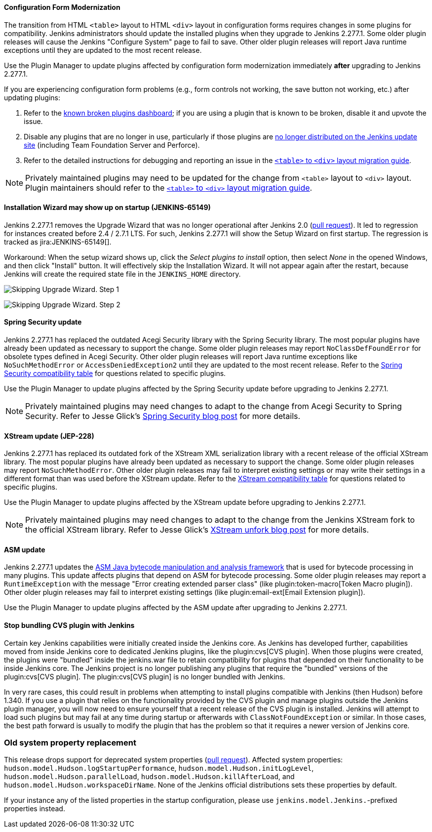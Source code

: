 ==== Configuration Form Modernization

The transition from HTML ``<table>`` layout to HTML ``<div>`` layout in configuration forms requires changes in some plugins for compatibility.
Jenkins administrators should update the installed plugins when they upgrade to Jenkins 2.277.1.
Some older plugin releases will cause the Jenkins "Configure System" page to fail to save.
Other older plugin releases will report Java runtime exceptions until they are updated to the most recent release.

Use the Plugin Manager to update plugins affected by configuration form modernization immediately **after** upgrading to Jenkins 2.277.1.

If you are experiencing configuration form problems (e.g., form controls not working, the save button not working, etc.) after updating plugins:

. Refer to the link:https://issues.jenkins.io/secure/Dashboard.jspa?selectPageId=20741[known broken plugins dashboard]; if you are using a plugin that is known to be broken, disable it and upvote the issue.
. Disable any plugins that are no longer in use, particularly if those plugins are https://github.com/jenkins-infra/update-center2/blob/master/resources/artifact-ignores.properties[no longer distributed on the Jenkins update site] (including Team Foundation Server and Perforce).
. Refer to the detailed instructions for debugging and reporting an issue in the link:/doc/developer/views/table-to-div-migration/[``<table>`` to ``<div>`` layout migration guide].

NOTE: Privately maintained plugins may need to be updated for the change from ``<table>`` layout to ``<div>`` layout.
Plugin maintainers should refer to the link:/doc/developer/views/table-to-div-migration/[``<table>`` to ``<div>`` layout migration guide].

==== Installation Wizard may show up on startup (JENKINS-65149)

Jenkins 2.277.1 removes the Upgrade Wizard that was no longer operational after Jenkins 2.0 (link:https://github.com/jenkinsci/jenkins/pull/5283[pull request]).
It led to regression for instances created before 2.4 / 2.7.1 LTS.
For such, Jenkins 2.277.1 will show the Setup Wizard on first startup.
The regression is tracked as jira:JENKINS-65149[].

Workaround: When the setup wizard shows up, click the _Select plugins to install_ option, then select _None_  in the opened Windows, and then click "Install" button.
It will effectively skip the Installation Wizard.
It will not appear again after the restart,
because Jenkins will create the required state file in the `JENKINS_HOME` directory.

image:/images/changelog/upgrade-guide-2.277.1/installationWizard_step1.png[Skipping Upgrade Wizard. Step 1, role=center]

image:/images/changelog/upgrade-guide-2.277.1/installationWizard_step2.png[Skipping Upgrade Wizard. Step 2, role=center]


==== Spring Security update

Jenkins 2.277.1 has replaced the outdated Acegi Security library with the Spring Security library.
The most popular plugins have already been updated as necessary to support the change.
Some older plugin releases may report `NoClassDefFoundError` for obsolete types defined in Acegi Security.
Other older plugin releases will report Java runtime exceptions like `NoSuchMethodError` or `AccessDeniedException2` until they are updated to the most recent release.
Refer to the link:https://github.com/jenkinsci/jep/blob/master/jep/227/compatibility.adoc[Spring Security compatibility table] for questions related to specific plugins.

Use the Plugin Manager to update plugins affected by the Spring Security update before upgrading to Jenkins 2.277.1.

NOTE: Privately maintained plugins may need changes to adapt to the change from Acegi Security to Spring Security.
Refer to Jesse Glick's link:/blog/2020/11/10/spring-xstream/[Spring Security blog post] for more details.

==== XStream update (JEP-228)

Jenkins 2.277.1 has replaced its outdated fork of the XStream XML serialization library with a recent release of the official XStream library.
The most popular plugins have already been updated as necessary to support the change.
Some older plugin releases may report `NoSuchMethodError`.
Other older plugin releases may fail to interpret existing settings or may write their settings in a different format than was used before the XStream update.
Refer to the link:https://github.com/jenkinsci/jep/blob/master/jep/228/compatibility.adoc[XStream compatibility table] for questions related to specific plugins.

Use the Plugin Manager to update plugins affected by the XStream update before upgrading to Jenkins 2.277.1.

NOTE: Privately maintained plugins may need changes to adapt to the change from the Jenkins XStream fork to the official XStream library.
Refer to Jesse Glick's link:/blog/2020/11/10/spring-xstream/[XStream unfork blog post] for more details.

// Intentionally not including this, since I'm not aware of any issues reported and don't know what the user would do if there is a problem.
//
// ==== JQuery update
//
// Jenkins 2.277.1 has replaced its outdated copy of the link:https://jquery.com/[JQuery user interface lirary] with the most recent release library.
// The most popular plugins have already been updated as necessary to support the change.

==== ASM update

Jenkins 2.277.1 updates the link:https://asm.ow2.io/[ASM Java bytecode manipulation and analysis framework] that is used for bytecode processing in many plugins.
This update affects plugins that depend on ASM for bytecode processing.
Some older plugin releases may report a `RuntimeException` with the message "Error creating extended parser class" (like plugin:token-macro[Token Macro plugin]).
Other older plugin releases may fail to interpret existing settings (like plugin:email-ext[Email Extension plugin]).

Use the Plugin Manager to update plugins affected by the ASM update after upgrading to Jenkins 2.277.1.

==== Stop bundling CVS plugin with Jenkins

Certain key Jenkins capabilities were initially created inside the Jenkins core.
As Jenkins has developed further, capabilities moved from inside Jenkins core to dedicated Jenkins plugins, like the plugin:cvs[CVS plugin].
When those plugins were created, the plugins were "bundled" inside the jenkins.war file to retain compatibility for plugins that depended on their functionality to be inside Jenkins core.
The Jenkins project is no longer publishing any plugins that require the "bundled" versions of the plugin:cvs[CVS plugin].
The plugin:cvs[CVS plugin] is no longer bundled with Jenkins.

In very rare cases, this could result in problems when attempting to install plugins compatible with Jenkins (then Hudson) before 1.340.
If you use a plugin that relies on the functionality provided by the CVS plugin and manage plugins outside the Jenkins plugin manager, you will now need to ensure yourself that a recent release of the CVS plugin is installed.
Jenkins will attempt to load such plugins but may fail at any time during startup or afterwards with `ClassNotFoundException` or similar.
In those cases, the best path forward is usually to modify the plugin that has the problem so that it requires a newer version of Jenkins core.

=== Old system property replacement

This release drops support for deprecated system properties (link:https://github.com/jenkinsci/jenkins/pull/4962[pull request]).
Affected system properties:
`hudson.model.Hudson.logStartupPerformance`,
`hudson.model.Hudson.initLogLevel`,
`hudson.model.Hudson.parallelLoad`,
`hudson.model.Hudson.killAfterLoad`, and
`hudson.model.Hudson.workspaceDirName`.
None of the Jenkins official distributions sets these properties by default.

If your instance any of the listed properties in the startup configuration,
please use `jenkins.model.Jenkins.`-prefixed properties instead.
